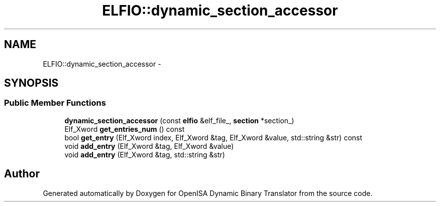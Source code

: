 .TH "ELFIO::dynamic_section_accessor" 3 "Mon Apr 23 2018" "Version 0.0.1" "OpenISA Dynamic Binary Translator" \" -*- nroff -*-
.ad l
.nh
.SH NAME
ELFIO::dynamic_section_accessor \- 
.SH SYNOPSIS
.br
.PP
.SS "Public Member Functions"

.in +1c
.ti -1c
.RI "\fBdynamic_section_accessor\fP (const \fBelfio\fP &elf_file_, \fBsection\fP *section_)"
.br
.ti -1c
.RI "Elf_Xword \fBget_entries_num\fP () const "
.br
.ti -1c
.RI "bool \fBget_entry\fP (Elf_Xword index, Elf_Xword &tag, Elf_Xword &value, std::string &str) const "
.br
.ti -1c
.RI "void \fBadd_entry\fP (Elf_Xword &tag, Elf_Xword &value)"
.br
.ti -1c
.RI "void \fBadd_entry\fP (Elf_Xword &tag, std::string &str)"
.br
.in -1c

.SH "Author"
.PP 
Generated automatically by Doxygen for OpenISA Dynamic Binary Translator from the source code\&.
